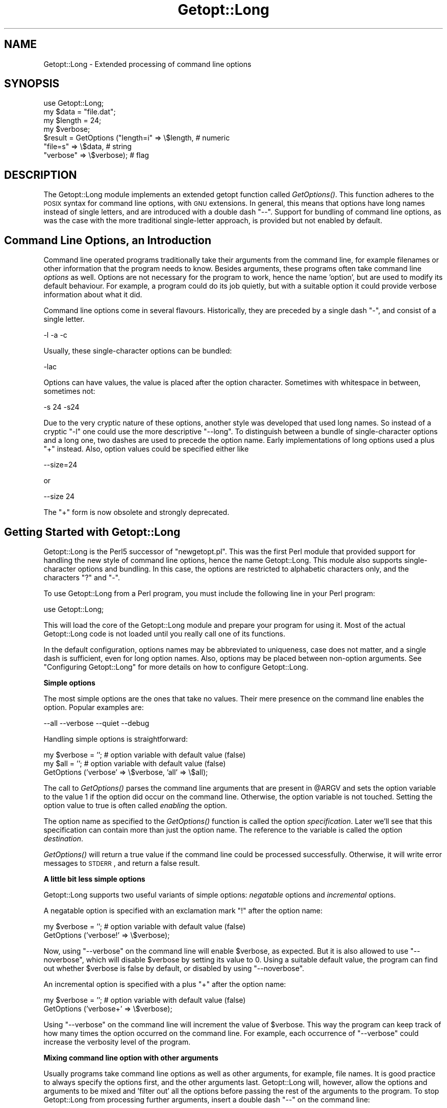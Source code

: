 .\" Automatically generated by Pod::Man v1.37, Pod::Parser v1.3
.\"
.\" Standard preamble:
.\" ========================================================================
.de Sh \" Subsection heading
.br
.if t .Sp
.ne 5
.PP
\fB\\$1\fR
.PP
..
.de Sp \" Vertical space (when we can't use .PP)
.if t .sp .5v
.if n .sp
..
.de Vb \" Begin verbatim text
.ft CW
.nf
.ne \\$1
..
.de Ve \" End verbatim text
.ft R
.fi
..
.\" Set up some character translations and predefined strings.  \*(-- will
.\" give an unbreakable dash, \*(PI will give pi, \*(L" will give a left
.\" double quote, and \*(R" will give a right double quote.  | will give a
.\" real vertical bar.  \*(C+ will give a nicer C++.  Capital omega is used to
.\" do unbreakable dashes and therefore won't be available.  \*(C` and \*(C'
.\" expand to `' in nroff, nothing in troff, for use with C<>.
.tr \(*W-|\(bv\*(Tr
.ds C+ C\v'-.1v'\h'-1p'\s-2+\h'-1p'+\s0\v'.1v'\h'-1p'
.ie n \{\
.    ds -- \(*W-
.    ds PI pi
.    if (\n(.H=4u)&(1m=24u) .ds -- \(*W\h'-12u'\(*W\h'-12u'-\" diablo 10 pitch
.    if (\n(.H=4u)&(1m=20u) .ds -- \(*W\h'-12u'\(*W\h'-8u'-\"  diablo 12 pitch
.    ds L" ""
.    ds R" ""
.    ds C` ""
.    ds C' ""
'br\}
.el\{\
.    ds -- \|\(em\|
.    ds PI \(*p
.    ds L" ``
.    ds R" ''
'br\}
.\"
.\" If the F register is turned on, we'll generate index entries on stderr for
.\" titles (.TH), headers (.SH), subsections (.Sh), items (.Ip), and index
.\" entries marked with X<> in POD.  Of course, you'll have to process the
.\" output yourself in some meaningful fashion.
.if \nF \{\
.    de IX
.    tm Index:\\$1\t\\n%\t"\\$2"
..
.    nr % 0
.    rr F
.\}
.\"
.\" For nroff, turn off justification.  Always turn off hyphenation; it makes
.\" way too many mistakes in technical documents.
.hy 0
.if n .na
.\"
.\" Accent mark definitions (@(#)ms.acc 1.5 88/02/08 SMI; from UCB 4.2).
.\" Fear.  Run.  Save yourself.  No user-serviceable parts.
.    \" fudge factors for nroff and troff
.if n \{\
.    ds #H 0
.    ds #V .8m
.    ds #F .3m
.    ds #[ \f1
.    ds #] \fP
.\}
.if t \{\
.    ds #H ((1u-(\\\\n(.fu%2u))*.13m)
.    ds #V .6m
.    ds #F 0
.    ds #[ \&
.    ds #] \&
.\}
.    \" simple accents for nroff and troff
.if n \{\
.    ds ' \&
.    ds ` \&
.    ds ^ \&
.    ds , \&
.    ds ~ ~
.    ds /
.\}
.if t \{\
.    ds ' \\k:\h'-(\\n(.wu*8/10-\*(#H)'\'\h"|\\n:u"
.    ds ` \\k:\h'-(\\n(.wu*8/10-\*(#H)'\`\h'|\\n:u'
.    ds ^ \\k:\h'-(\\n(.wu*10/11-\*(#H)'^\h'|\\n:u'
.    ds , \\k:\h'-(\\n(.wu*8/10)',\h'|\\n:u'
.    ds ~ \\k:\h'-(\\n(.wu-\*(#H-.1m)'~\h'|\\n:u'
.    ds / \\k:\h'-(\\n(.wu*8/10-\*(#H)'\z\(sl\h'|\\n:u'
.\}
.    \" troff and (daisy-wheel) nroff accents
.ds : \\k:\h'-(\\n(.wu*8/10-\*(#H+.1m+\*(#F)'\v'-\*(#V'\z.\h'.2m+\*(#F'.\h'|\\n:u'\v'\*(#V'
.ds 8 \h'\*(#H'\(*b\h'-\*(#H'
.ds o \\k:\h'-(\\n(.wu+\w'\(de'u-\*(#H)/2u'\v'-.3n'\*(#[\z\(de\v'.3n'\h'|\\n:u'\*(#]
.ds d- \h'\*(#H'\(pd\h'-\w'~'u'\v'-.25m'\f2\(hy\fP\v'.25m'\h'-\*(#H'
.ds D- D\\k:\h'-\w'D'u'\v'-.11m'\z\(hy\v'.11m'\h'|\\n:u'
.ds th \*(#[\v'.3m'\s+1I\s-1\v'-.3m'\h'-(\w'I'u*2/3)'\s-1o\s+1\*(#]
.ds Th \*(#[\s+2I\s-2\h'-\w'I'u*3/5'\v'-.3m'o\v'.3m'\*(#]
.ds ae a\h'-(\w'a'u*4/10)'e
.ds Ae A\h'-(\w'A'u*4/10)'E
.    \" corrections for vroff
.if v .ds ~ \\k:\h'-(\\n(.wu*9/10-\*(#H)'\s-2\u~\d\s+2\h'|\\n:u'
.if v .ds ^ \\k:\h'-(\\n(.wu*10/11-\*(#H)'\v'-.4m'^\v'.4m'\h'|\\n:u'
.    \" for low resolution devices (crt and lpr)
.if \n(.H>23 .if \n(.V>19 \
\{\
.    ds : e
.    ds 8 ss
.    ds o a
.    ds d- d\h'-1'\(ga
.    ds D- D\h'-1'\(hy
.    ds th \o'bp'
.    ds Th \o'LP'
.    ds ae ae
.    ds Ae AE
.\}
.rm #[ #] #H #V #F C
.\" ========================================================================
.\"
.IX Title "Getopt::Long 3"
.TH Getopt::Long 3 "2005-06-22" "perl v5.8.7" "Perl Programmers Reference Guide"
.SH "NAME"
Getopt::Long \- Extended processing of command line options
.SH "SYNOPSIS"
.IX Header "SYNOPSIS"
.Vb 7
\&  use Getopt::Long;
\&  my $data   = "file.dat";
\&  my $length = 24;
\&  my $verbose;
\&  $result = GetOptions ("length=i" => \e$length,    # numeric
\&                        "file=s"   => \e$data,      # string
\&                        "verbose"  => \e$verbose);  # flag
.Ve
.SH "DESCRIPTION"
.IX Header "DESCRIPTION"
The Getopt::Long module implements an extended getopt function called
\&\fIGetOptions()\fR. This function adheres to the \s-1POSIX\s0 syntax for command
line options, with \s-1GNU\s0 extensions. In general, this means that options
have long names instead of single letters, and are introduced with a
double dash \*(L"\-\-\*(R". Support for bundling of command line options, as was
the case with the more traditional single-letter approach, is provided
but not enabled by default.
.SH "Command Line Options, an Introduction"
.IX Header "Command Line Options, an Introduction"
Command line operated programs traditionally take their arguments from
the command line, for example filenames or other information that the
program needs to know. Besides arguments, these programs often take
command line \fIoptions\fR as well. Options are not necessary for the
program to work, hence the name 'option', but are used to modify its
default behaviour. For example, a program could do its job quietly,
but with a suitable option it could provide verbose information about
what it did.
.PP
Command line options come in several flavours. Historically, they are
preceded by a single dash \f(CW\*(C`\-\*(C'\fR, and consist of a single letter.
.PP
.Vb 1
\&    -l -a -c
.Ve
.PP
Usually, these single-character options can be bundled:
.PP
.Vb 1
\&    -lac
.Ve
.PP
Options can have values, the value is placed after the option
character. Sometimes with whitespace in between, sometimes not:
.PP
.Vb 1
\&    -s 24 -s24
.Ve
.PP
Due to the very cryptic nature of these options, another style was
developed that used long names. So instead of a cryptic \f(CW\*(C`\-l\*(C'\fR one
could use the more descriptive \f(CW\*(C`\-\-long\*(C'\fR. To distinguish between a
bundle of single-character options and a long one, two dashes are used
to precede the option name. Early implementations of long options used
a plus \f(CW\*(C`+\*(C'\fR instead. Also, option values could be specified either
like
.PP
.Vb 1
\&    --size=24
.Ve
.PP
or
.PP
.Vb 1
\&    --size 24
.Ve
.PP
The \f(CW\*(C`+\*(C'\fR form is now obsolete and strongly deprecated.
.SH "Getting Started with Getopt::Long"
.IX Header "Getting Started with Getopt::Long"
Getopt::Long is the Perl5 successor of \f(CW\*(C`newgetopt.pl\*(C'\fR. This was
the first Perl module that provided support for handling the new style
of command line options, hence the name Getopt::Long. This module
also supports single-character options and bundling. In this case, the
options are restricted to alphabetic characters only, and the
characters \f(CW\*(C`?\*(C'\fR and \f(CW\*(C`\-\*(C'\fR.
.PP
To use Getopt::Long from a Perl program, you must include the
following line in your Perl program:
.PP
.Vb 1
\&    use Getopt::Long;
.Ve
.PP
This will load the core of the Getopt::Long module and prepare your
program for using it. Most of the actual Getopt::Long code is not
loaded until you really call one of its functions.
.PP
In the default configuration, options names may be abbreviated to
uniqueness, case does not matter, and a single dash is sufficient,
even for long option names. Also, options may be placed between
non-option arguments. See \*(L"Configuring Getopt::Long\*(R" for more
details on how to configure Getopt::Long.
.Sh "Simple options"
.IX Subsection "Simple options"
The most simple options are the ones that take no values. Their mere
presence on the command line enables the option. Popular examples are:
.PP
.Vb 1
\&    --all --verbose --quiet --debug
.Ve
.PP
Handling simple options is straightforward:
.PP
.Vb 3
\&    my $verbose = '';   # option variable with default value (false)
\&    my $all = '';       # option variable with default value (false)
\&    GetOptions ('verbose' => \e$verbose, 'all' => \e$all);
.Ve
.PP
The call to \fIGetOptions()\fR parses the command line arguments that are
present in \f(CW@ARGV\fR and sets the option variable to the value \f(CW1\fR if
the option did occur on the command line. Otherwise, the option
variable is not touched. Setting the option value to true is often
called \fIenabling\fR the option.
.PP
The option name as specified to the \fIGetOptions()\fR function is called
the option \fIspecification\fR. Later we'll see that this specification
can contain more than just the option name. The reference to the
variable is called the option \fIdestination\fR.
.PP
\&\fIGetOptions()\fR will return a true value if the command line could be
processed successfully. Otherwise, it will write error messages to
\&\s-1STDERR\s0, and return a false result.
.Sh "A little bit less simple options"
.IX Subsection "A little bit less simple options"
Getopt::Long supports two useful variants of simple options:
\&\fInegatable\fR options and \fIincremental\fR options.
.PP
A negatable option is specified with an exclamation mark \f(CW\*(C`!\*(C'\fR after the
option name:
.PP
.Vb 2
\&    my $verbose = '';   # option variable with default value (false)
\&    GetOptions ('verbose!' => \e$verbose);
.Ve
.PP
Now, using \f(CW\*(C`\-\-verbose\*(C'\fR on the command line will enable \f(CW$verbose\fR,
as expected. But it is also allowed to use \f(CW\*(C`\-\-noverbose\*(C'\fR, which will
disable \f(CW$verbose\fR by setting its value to \f(CW0\fR. Using a suitable
default value, the program can find out whether \f(CW$verbose\fR is false
by default, or disabled by using \f(CW\*(C`\-\-noverbose\*(C'\fR.
.PP
An incremental option is specified with a plus \f(CW\*(C`+\*(C'\fR after the
option name:
.PP
.Vb 2
\&    my $verbose = '';   # option variable with default value (false)
\&    GetOptions ('verbose+' => \e$verbose);
.Ve
.PP
Using \f(CW\*(C`\-\-verbose\*(C'\fR on the command line will increment the value of
\&\f(CW$verbose\fR. This way the program can keep track of how many times the
option occurred on the command line. For example, each occurrence of
\&\f(CW\*(C`\-\-verbose\*(C'\fR could increase the verbosity level of the program.
.Sh "Mixing command line option with other arguments"
.IX Subsection "Mixing command line option with other arguments"
Usually programs take command line options as well as other arguments,
for example, file names. It is good practice to always specify the
options first, and the other arguments last. Getopt::Long will,
however, allow the options and arguments to be mixed and 'filter out'
all the options before passing the rest of the arguments to the
program. To stop Getopt::Long from processing further arguments,
insert a double dash \f(CW\*(C`\-\-\*(C'\fR on the command line:
.PP
.Vb 1
\&    --size 24 -- --all
.Ve
.PP
In this example, \f(CW\*(C`\-\-all\*(C'\fR will \fInot\fR be treated as an option, but
passed to the program unharmed, in \f(CW@ARGV\fR.
.Sh "Options with values"
.IX Subsection "Options with values"
For options that take values it must be specified whether the option
value is required or not, and what kind of value the option expects.
.PP
Three kinds of values are supported: integer numbers, floating point
numbers, and strings.
.PP
If the option value is required, Getopt::Long will take the
command line argument that follows the option and assign this to the
option variable. If, however, the option value is specified as
optional, this will only be done if that value does not look like a
valid command line option itself.
.PP
.Vb 2
\&    my $tag = '';       # option variable with default value
\&    GetOptions ('tag=s' => \e$tag);
.Ve
.PP
In the option specification, the option name is followed by an equals
sign \f(CW\*(C`=\*(C'\fR and the letter \f(CW\*(C`s\*(C'\fR. The equals sign indicates that this
option requires a value. The letter \f(CW\*(C`s\*(C'\fR indicates that this value is
an arbitrary string. Other possible value types are \f(CW\*(C`i\*(C'\fR for integer
values, and \f(CW\*(C`f\*(C'\fR for floating point values. Using a colon \f(CW\*(C`:\*(C'\fR instead
of the equals sign indicates that the option value is optional. In
this case, if no suitable value is supplied, string valued options get
an empty string \f(CW''\fR assigned, while numeric options are set to \f(CW0\fR.
.Sh "Options with multiple values"
.IX Subsection "Options with multiple values"
Options sometimes take several values. For example, a program could
use multiple directories to search for library files:
.PP
.Vb 1
\&    --library lib/stdlib --library lib/extlib
.Ve
.PP
To accomplish this behaviour, simply specify an array reference as the
destination for the option:
.PP
.Vb 1
\&    GetOptions ("library=s" => \e@libfiles);
.Ve
.PP
Alternatively, you can specify that the option can have multiple
values by adding a \*(L"@\*(R", and pass a scalar reference as the
destination:
.PP
.Vb 1
\&    GetOptions ("library=s@" => \e$libfiles);
.Ve
.PP
Used with the example above, \f(CW@libfiles\fR (or \f(CW@$libfiles\fR) would
contain two strings upon completion: \f(CW"lib/srdlib"\fR and
\&\f(CW"lib/extlib"\fR, in that order. It is also possible to specify that
only integer or floating point numbers are acceptible values.
.PP
Often it is useful to allow comma-separated lists of values as well as
multiple occurrences of the options. This is easy using Perl's \fIsplit()\fR
and \fIjoin()\fR operators:
.PP
.Vb 2
\&    GetOptions ("library=s" => \e@libfiles);
\&    @libfiles = split(/,/,join(',',@libfiles));
.Ve
.PP
Of course, it is important to choose the right separator string for
each purpose.
.Sh "Options with hash values"
.IX Subsection "Options with hash values"
If the option destination is a reference to a hash, the option will
take, as value, strings of the form \fIkey\fR\f(CW\*(C`=\*(C'\fR\fIvalue\fR. The value will
be stored with the specified key in the hash.
.PP
.Vb 1
\&    GetOptions ("define=s" => \e%defines);
.Ve
.PP
Alternatively you can use:
.PP
.Vb 1
\&    GetOptions ("define=s%" => \e$defines);
.Ve
.PP
When used with command line options:
.PP
.Vb 1
\&    --define os=linux --define vendor=redhat
.Ve
.PP
the hash \f(CW%defines\fR (or \f(CW%$defines\fR) will contain two keys, \f(CW"os"\fR
with value \f(CW\*(C`"linux\*(C'\fR and \f(CW"vendor"\fR with value \f(CW"redhat"\fR. It is
also possible to specify that only integer or floating point numbers
are acceptible values. The keys are always taken to be strings.
.Sh "User-defined subroutines to handle options"
.IX Subsection "User-defined subroutines to handle options"
Ultimate control over what should be done when (actually: each time)
an option is encountered on the command line can be achieved by
designating a reference to a subroutine (or an anonymous subroutine)
as the option destination. When \fIGetOptions()\fR encounters the option, it
will call the subroutine with two or three arguments. The first
argument is the name of the option. For a scalar or array destination,
the second argument is the value to be stored. For a hash destination,
the second arguments is the key to the hash, and the third argument
the value to be stored. It is up to the subroutine to store the value,
or do whatever it thinks is appropriate.
.PP
A trivial application of this mechanism is to implement options that
are related to each other. For example:
.PP
.Vb 3
\&    my $verbose = '';   # option variable with default value (false)
\&    GetOptions ('verbose' => \e$verbose,
\&                'quiet'   => sub { $verbose = 0 });
.Ve
.PP
Here \f(CW\*(C`\-\-verbose\*(C'\fR and \f(CW\*(C`\-\-quiet\*(C'\fR control the same variable
\&\f(CW$verbose\fR, but with opposite values.
.PP
If the subroutine needs to signal an error, it should call \fIdie()\fR with
the desired error message as its argument. \fIGetOptions()\fR will catch the
\&\fIdie()\fR, issue the error message, and record that an error result must
be returned upon completion.
.PP
If the text of the error message starts with an exclamantion mark \f(CW\*(C`!\*(C'\fR
it is interpreted specially by \fIGetOptions()\fR. There is currently one
special command implemented: \f(CW\*(C`die("!FINISH")\*(C'\fR will cause \fIGetOptions()\fR
to stop processing options, as if it encountered a double dash \f(CW\*(C`\-\-\*(C'\fR.
.Sh "Options with multiple names"
.IX Subsection "Options with multiple names"
Often it is user friendly to supply alternate mnemonic names for
options. For example \f(CW\*(C`\-\-height\*(C'\fR could be an alternate name for
\&\f(CW\*(C`\-\-length\*(C'\fR. Alternate names can be included in the option
specification, separated by vertical bar \f(CW\*(C`|\*(C'\fR characters. To implement
the above example:
.PP
.Vb 1
\&    GetOptions ('length|height=f' => \e$length);
.Ve
.PP
The first name is called the \fIprimary\fR name, the other names are
called \fIaliases\fR.
.PP
Multiple alternate names are possible.
.Sh "Case and abbreviations"
.IX Subsection "Case and abbreviations"
Without additional configuration, \fIGetOptions()\fR will ignore the case of
option names, and allow the options to be abbreviated to uniqueness.
.PP
.Vb 1
\&    GetOptions ('length|height=f' => \e$length, "head" => \e$head);
.Ve
.PP
This call will allow \f(CW\*(C`\-\-l\*(C'\fR and \f(CW\*(C`\-\-L\*(C'\fR for the length option, but
requires a least \f(CW\*(C`\-\-hea\*(C'\fR and \f(CW\*(C`\-\-hei\*(C'\fR for the head and height options.
.Sh "Summary of Option Specifications"
.IX Subsection "Summary of Option Specifications"
Each option specifier consists of two parts: the name specification
and the argument specification.
.PP
The name specification contains the name of the option, optionally
followed by a list of alternative names separated by vertical bar
characters.
.PP
.Vb 2
\&    length            option name is "length"
\&    length|size|l     name is "length", aliases are "size" and "l"
.Ve
.PP
The argument specification is optional. If omitted, the option is
considered boolean, a value of 1 will be assigned when the option is
used on the command line.
.PP
The argument specification can be
.IP "!" 4
The option does not take an argument and may be negated, i.e. prefixed
by \*(L"no\*(R". E.g. \f(CW"foo!"\fR will allow \f(CW\*(C`\-\-foo\*(C'\fR (a value of 1 will be
assigned) and \f(CW\*(C`\-\-nofoo\*(C'\fR and \f(CW\*(C`\-\-no\-foo\*(C'\fR (a value of 0 will be assigned). If the
option has aliases, this applies to the aliases as well.
.Sp
Using negation on a single letter option when bundling is in effect is
pointless and will result in a warning.
.IP "+" 4
The option does not take an argument and will be incremented by 1
every time it appears on the command line. E.g. \f(CW"more+"\fR, when used
with \f(CW\*(C`\-\-more \-\-more \-\-more\*(C'\fR, will increment the value three times,
resulting in a value of 3 (provided it was 0 or undefined at first).
.Sp
The \f(CW\*(C`+\*(C'\fR specifier is ignored if the option destination is not a scalar.
.IP "= \fItype\fR [ \fIdesttype\fR ]" 4
.IX Item "= type [ desttype ]"
The option requires an argument of the given type. Supported types
are:
.RS 4
.IP "s" 4
.IX Item "s"
String. An arbitrary sequence of characters. It is valid for the
argument to start with \f(CW\*(C`\-\*(C'\fR or \f(CW\*(C`\-\-\*(C'\fR.
.IP "i" 4
.IX Item "i"
Integer. An optional leading plus or minus sign, followed by a
sequence of digits.
.IP "o" 4
Extended integer, Perl style. This can be either an optional leading
plus or minus sign, followed by a sequence of digits, or an octal
string (a zero, optionally followed by '0', '1', .. '7'), or a
hexadecimal string (\f(CW\*(C`0x\*(C'\fR followed by '0' .. '9', 'a' .. 'f', case
insensitive), or a binary string (\f(CW\*(C`0b\*(C'\fR followed by a series of '0'
and '1').
.IP "f" 4
.IX Item "f"
Real number. For example \f(CW3.14\fR, \f(CW\*(C`\-6.23E24\*(C'\fR and so on.
.RE
.RS 4
.Sp
The \fIdesttype\fR can be \f(CW\*(C`@\*(C'\fR or \f(CW\*(C`%\*(C'\fR to specify that the option is
list or a hash valued. This is only needed when the destination for
the option value is not otherwise specified. It should be omitted when
not needed.
.RE
.IP ": \fItype\fR [ \fIdesttype\fR ]" 4
.IX Item ": type [ desttype ]"
Like \f(CW\*(C`=\*(C'\fR, but designates the argument as optional.
If omitted, an empty string will be assigned to string values options,
and the value zero to numeric options.
.Sp
Note that if a string argument starts with \f(CW\*(C`\-\*(C'\fR or \f(CW\*(C`\-\-\*(C'\fR, it will be
considered an option on itself.
.IP ": \fInumber\fR [ \fIdesttype\fR ]" 4
.IX Item ": number [ desttype ]"
Like \f(CW\*(C`:i\*(C'\fR, but if the value is omitted, the \fInumber\fR will be assigned.
.IP ": + [ \fIdesttype\fR ]" 4
.IX Item ": + [ desttype ]"
Like \f(CW\*(C`:i\*(C'\fR, but if the value is omitted, the current value for the
option will be incremented.
.SH "Advanced Possibilities"
.IX Header "Advanced Possibilities"
.Sh "Object oriented interface"
.IX Subsection "Object oriented interface"
Getopt::Long can be used in an object oriented way as well:
.PP
.Vb 4
\&    use Getopt::Long;
\&    $p = new Getopt::Long::Parser;
\&    $p->configure(...configuration options...);
\&    if ($p->getoptions(...options descriptions...)) ...
.Ve
.PP
Configuration options can be passed to the constructor:
.PP
.Vb 2
\&    $p = new Getopt::Long::Parser
\&             config => [...configuration options...];
.Ve
.Sh "Thread Safety"
.IX Subsection "Thread Safety"
Getopt::Long is thread safe when using ithreads as of Perl 5.8.  It is
\&\fInot\fR thread safe when using the older (experimental and now
obsolete) threads implementation that was added to Perl 5.005.
.Sh "Documentation and help texts"
.IX Subsection "Documentation and help texts"
Getopt::Long encourages the use of Pod::Usage to produce help
messages. For example:
.PP
.Vb 2
\&    use Getopt::Long;
\&    use Pod::Usage;
.Ve
.PP
.Vb 2
\&    my $man = 0;
\&    my $help = 0;
.Ve
.PP
.Vb 3
\&    GetOptions('help|?' => \e$help, man => \e$man) or pod2usage(2);
\&    pod2usage(1) if $help;
\&    pod2usage(-exitstatus => 0, -verbose => 2) if $man;
.Ve
.PP
.Vb 1
\&    __END__
.Ve
.PP
.Vb 1
\&    =head1 NAME
.Ve
.PP
.Vb 1
\&    sample - Using Getopt::Long and Pod::Usage
.Ve
.PP
.Vb 1
\&    =head1 SYNOPSIS
.Ve
.PP
.Vb 1
\&    sample [options] [file ...]
.Ve
.PP
.Vb 3
\&     Options:
\&       -help            brief help message
\&       -man             full documentation
.Ve
.PP
.Vb 1
\&    =head1 OPTIONS
.Ve
.PP
.Vb 1
\&    =over 8
.Ve
.PP
.Vb 1
\&    =item B<-help>
.Ve
.PP
.Vb 1
\&    Print a brief help message and exits.
.Ve
.PP
.Vb 1
\&    =item B<-man>
.Ve
.PP
.Vb 1
\&    Prints the manual page and exits.
.Ve
.PP
.Vb 1
\&    =back
.Ve
.PP
.Vb 1
\&    =head1 DESCRIPTION
.Ve
.PP
.Vb 2
\&    B<This program> will read the given input file(s) and do someting
\&    useful with the contents thereof.
.Ve
.PP
.Vb 1
\&    =cut
.Ve
.PP
See Pod::Usage for details.
.Sh "Storing options in a hash"
.IX Subsection "Storing options in a hash"
Sometimes, for example when there are a lot of options, having a
separate variable for each of them can be cumbersome. \fIGetOptions()\fR
supports, as an alternative mechanism, storing options in a hash.
.PP
To obtain this, a reference to a hash must be passed \fIas the first
argument\fR to \fIGetOptions()\fR. For each option that is specified on the
command line, the option value will be stored in the hash with the
option name as key. Options that are not actually used on the command
line will not be put in the hash, on other words,
\&\f(CW\*(C`exists($h{option})\*(C'\fR (or \fIdefined()\fR) can be used to test if an option
was used. The drawback is that warnings will be issued if the program
runs under \f(CW\*(C`use strict\*(C'\fR and uses \f(CW$h{option}\fR without testing with
\&\fIexists()\fR or \fIdefined()\fR first.
.PP
.Vb 2
\&    my %h = ();
\&    GetOptions (\e%h, 'length=i');       # will store in $h{length}
.Ve
.PP
For options that take list or hash values, it is necessary to indicate
this by appending an \f(CW\*(C`@\*(C'\fR or \f(CW\*(C`%\*(C'\fR sign after the type:
.PP
.Vb 1
\&    GetOptions (\e%h, 'colours=s@');     # will push to @{$h{colours}}
.Ve
.PP
To make things more complicated, the hash may contain references to
the actual destinations, for example:
.PP
.Vb 3
\&    my $len = 0;
\&    my %h = ('length' => \e$len);
\&    GetOptions (\e%h, 'length=i');       # will store in $len
.Ve
.PP
This example is fully equivalent with:
.PP
.Vb 2
\&    my $len = 0;
\&    GetOptions ('length=i' => \e$len);   # will store in $len
.Ve
.PP
Any mixture is possible. For example, the most frequently used options
could be stored in variables while all other options get stored in the
hash:
.PP
.Vb 6
\&    my $verbose = 0;                    # frequently referred
\&    my $debug = 0;                      # frequently referred
\&    my %h = ('verbose' => \e$verbose, 'debug' => \e$debug);
\&    GetOptions (\e%h, 'verbose', 'debug', 'filter', 'size=i');
\&    if ( $verbose ) { ... }
\&    if ( exists $h{filter} ) { ... option 'filter' was specified ... }
.Ve
.Sh "Bundling"
.IX Subsection "Bundling"
With bundling it is possible to set several single-character options
at once. For example if \f(CW\*(C`a\*(C'\fR, \f(CW\*(C`v\*(C'\fR and \f(CW\*(C`x\*(C'\fR are all valid options,
.PP
.Vb 1
\&    -vax
.Ve
.PP
would set all three.
.PP
Getopt::Long supports two levels of bundling. To enable bundling, a
call to Getopt::Long::Configure is required.
.PP
The first level of bundling can be enabled with:
.PP
.Vb 1
\&    Getopt::Long::Configure ("bundling");
.Ve
.PP
Configured this way, single-character options can be bundled but long
options \fBmust\fR always start with a double dash \f(CW\*(C`\-\-\*(C'\fR to avoid
abiguity. For example, when \f(CW\*(C`vax\*(C'\fR, \f(CW\*(C`a\*(C'\fR, \f(CW\*(C`v\*(C'\fR and \f(CW\*(C`x\*(C'\fR are all valid
options,
.PP
.Vb 1
\&    -vax
.Ve
.PP
would set \f(CW\*(C`a\*(C'\fR, \f(CW\*(C`v\*(C'\fR and \f(CW\*(C`x\*(C'\fR, but
.PP
.Vb 1
\&    --vax
.Ve
.PP
would set \f(CW\*(C`vax\*(C'\fR.
.PP
The second level of bundling lifts this restriction. It can be enabled
with:
.PP
.Vb 1
\&    Getopt::Long::Configure ("bundling_override");
.Ve
.PP
Now, \f(CW\*(C`\-vax\*(C'\fR would set the option \f(CW\*(C`vax\*(C'\fR.
.PP
When any level of bundling is enabled, option values may be inserted
in the bundle. For example:
.PP
.Vb 1
\&    -h24w80
.Ve
.PP
is equivalent to
.PP
.Vb 1
\&    -h 24 -w 80
.Ve
.PP
When configured for bundling, single-character options are matched
case sensitive while long options are matched case insensitive. To
have the single-character options matched case insensitive as well,
use:
.PP
.Vb 1
\&    Getopt::Long::Configure ("bundling", "ignorecase_always");
.Ve
.PP
It goes without saying that bundling can be quite confusing.
.Sh "The lonesome dash"
.IX Subsection "The lonesome dash"
Normally, a lone dash \f(CW\*(C`\-\*(C'\fR on the command line will not be considered
an option. Option processing will terminate (unless \*(L"permute\*(R" is
configured) and the dash will be left in \f(CW@ARGV\fR.
.PP
It is possible to get special treatment for a lone dash. This can be
achieved by adding an option specification with an empty name, for
example:
.PP
.Vb 1
\&    GetOptions ('' => \e$stdio);
.Ve
.PP
A lone dash on the command line will now be a legal option, and using
it will set variable \f(CW$stdio\fR.
.Sh "Argument callback"
.IX Subsection "Argument callback"
A special option 'name' \f(CW\*(C`<>\*(C'\fR can be used to designate a subroutine
to handle non-option arguments. When \fIGetOptions()\fR encounters an
argument that does not look like an option, it will immediately call this
subroutine and passes it one parameter: the argument name.
.PP
For example:
.PP
.Vb 3
\&    my $width = 80;
\&    sub process { ... }
\&    GetOptions ('width=i' => \e$width, '<>' => \e&process);
.Ve
.PP
When applied to the following command line:
.PP
.Vb 1
\&    arg1 --width=72 arg2 --width=60 arg3
.Ve
.PP
This will call
\&\f(CW\*(C`process("arg1")\*(C'\fR while \f(CW$width\fR is \f(CW80\fR,
\&\f(CW\*(C`process("arg2")\*(C'\fR while \f(CW$width\fR is \f(CW72\fR, and
\&\f(CW\*(C`process("arg3")\*(C'\fR while \f(CW$width\fR is \f(CW60\fR.
.PP
This feature requires configuration option \fBpermute\fR, see section
\&\*(L"Configuring Getopt::Long\*(R".
.SH "Configuring Getopt::Long"
.IX Header "Configuring Getopt::Long"
Getopt::Long can be configured by calling subroutine
\&\fIGetopt::Long::Configure()\fR. This subroutine takes a list of quoted
strings, each specifying a configuration option to be enabled, e.g.
\&\f(CW\*(C`ignore_case\*(C'\fR, or disabled, e.g. \f(CW\*(C`no_ignore_case\*(C'\fR. Case does not
matter. Multiple calls to \fIConfigure()\fR are possible.
.PP
Alternatively, as of version 2.24, the configuration options may be
passed together with the \f(CW\*(C`use\*(C'\fR statement:
.PP
.Vb 1
\&    use Getopt::Long qw(:config no_ignore_case bundling);
.Ve
.PP
The following options are available:
.IP "default" 12
.IX Item "default"
This option causes all configuration options to be reset to their
default values.
.IP "posix_default" 12
.IX Item "posix_default"
This option causes all configuration options to be reset to their
default values as if the environment variable \s-1POSIXLY_CORRECT\s0 had
been set.
.IP "auto_abbrev" 12
.IX Item "auto_abbrev"
Allow option names to be abbreviated to uniqueness.
Default is enabled unless environment variable
\&\s-1POSIXLY_CORRECT\s0 has been set, in which case \f(CW\*(C`auto_abbrev\*(C'\fR is disabled.
.IP "getopt_compat" 12
.IX Item "getopt_compat"
Allow \f(CW\*(C`+\*(C'\fR to start options.
Default is enabled unless environment variable
\&\s-1POSIXLY_CORRECT\s0 has been set, in which case \f(CW\*(C`getopt_compat\*(C'\fR is disabled.
.IP "gnu_compat" 12
.IX Item "gnu_compat"
\&\f(CW\*(C`gnu_compat\*(C'\fR controls whether \f(CW\*(C`\-\-opt=\*(C'\fR is allowed, and what it should
do. Without \f(CW\*(C`gnu_compat\*(C'\fR, \f(CW\*(C`\-\-opt=\*(C'\fR gives an error. With \f(CW\*(C`gnu_compat\*(C'\fR,
\&\f(CW\*(C`\-\-opt=\*(C'\fR will give option \f(CW\*(C`opt\*(C'\fR and empty value.
This is the way \s-1GNU\s0 \fIgetopt_long()\fR does it.
.IP "gnu_getopt" 12
.IX Item "gnu_getopt"
This is a short way of setting \f(CW\*(C`gnu_compat\*(C'\fR \f(CW\*(C`bundling\*(C'\fR \f(CW\*(C`permute\*(C'\fR
\&\f(CW\*(C`no_getopt_compat\*(C'\fR. With \f(CW\*(C`gnu_getopt\*(C'\fR, command line handling should be
fully compatible with \s-1GNU\s0 \fIgetopt_long()\fR.
.IP "require_order" 12
.IX Item "require_order"
Whether command line arguments are allowed to be mixed with options.
Default is disabled unless environment variable
\&\s-1POSIXLY_CORRECT\s0 has been set, in which case \f(CW\*(C`require_order\*(C'\fR is enabled.
.Sp
See also \f(CW\*(C`permute\*(C'\fR, which is the opposite of \f(CW\*(C`require_order\*(C'\fR.
.IP "permute" 12
.IX Item "permute"
Whether command line arguments are allowed to be mixed with options.
Default is enabled unless environment variable
\&\s-1POSIXLY_CORRECT\s0 has been set, in which case \f(CW\*(C`permute\*(C'\fR is disabled.
Note that \f(CW\*(C`permute\*(C'\fR is the opposite of \f(CW\*(C`require_order\*(C'\fR.
.Sp
If \f(CW\*(C`permute\*(C'\fR is enabled, this means that
.Sp
.Vb 1
\&    --foo arg1 --bar arg2 arg3
.Ve
.Sp
is equivalent to
.Sp
.Vb 1
\&    --foo --bar arg1 arg2 arg3
.Ve
.Sp
If an argument callback routine is specified, \f(CW@ARGV\fR will always be
empty upon succesful return of \fIGetOptions()\fR since all options have been
processed. The only exception is when \f(CW\*(C`\-\-\*(C'\fR is used:
.Sp
.Vb 1
\&    --foo arg1 --bar arg2 -- arg3
.Ve
.Sp
This will call the callback routine for arg1 and arg2, and then
terminate \fIGetOptions()\fR leaving \f(CW"arg2"\fR in \f(CW@ARGV\fR.
.Sp
If \f(CW\*(C`require_order\*(C'\fR is enabled, options processing
terminates when the first non-option is encountered.
.Sp
.Vb 1
\&    --foo arg1 --bar arg2 arg3
.Ve
.Sp
is equivalent to
.Sp
.Vb 1
\&    --foo -- arg1 --bar arg2 arg3
.Ve
.Sp
If \f(CW\*(C`pass_through\*(C'\fR is also enabled, options processing will terminate
at the first unrecognized option, or non\-option, whichever comes
first.
.IP "bundling (default: disabled)" 12
.IX Item "bundling (default: disabled)"
Enabling this option will allow single-character options to be
bundled. To distinguish bundles from long option names, long options
\&\fImust\fR be introduced with \f(CW\*(C`\-\-\*(C'\fR and bundles with \f(CW\*(C`\-\*(C'\fR.
.Sp
Note that, if you have options \f(CW\*(C`a\*(C'\fR, \f(CW\*(C`l\*(C'\fR and \f(CW\*(C`all\*(C'\fR, and
auto_abbrev enabled, possible arguments and option settings are:
.Sp
.Vb 6
\&    using argument               sets option(s)
\&    ------------------------------------------
\&    -a, --a                      a
\&    -l, --l                      l
\&    -al, -la, -ala, -all,...     a, l
\&    --al, --all                  all
.Ve
.Sp
The suprising part is that \f(CW\*(C`\-\-a\*(C'\fR sets option \f(CW\*(C`a\*(C'\fR (due to auto
completion), not \f(CW\*(C`all\*(C'\fR.
.Sp
Note: disabling \f(CW\*(C`bundling\*(C'\fR also disables \f(CW\*(C`bundling_override\*(C'\fR.
.IP "bundling_override (default: disabled)" 12
.IX Item "bundling_override (default: disabled)"
If \f(CW\*(C`bundling_override\*(C'\fR is enabled, bundling is enabled as with
\&\f(CW\*(C`bundling\*(C'\fR but now long option names override option bundles.
.Sp
Note: disabling \f(CW\*(C`bundling_override\*(C'\fR also disables \f(CW\*(C`bundling\*(C'\fR.
.Sp
\&\fBNote:\fR Using option bundling can easily lead to unexpected results,
especially when mixing long options and bundles. Caveat emptor.
.IP "ignore_case  (default: enabled)" 12
.IX Item "ignore_case  (default: enabled)"
If enabled, case is ignored when matching long option names. If,
however, bundling is enabled as well, single character options will be
treated case\-sensitive.
.Sp
With \f(CW\*(C`ignore_case\*(C'\fR, option specifications for options that only
differ in case, e.g., \f(CW"foo"\fR and \f(CW"Foo"\fR, will be flagged as
duplicates.
.Sp
Note: disabling \f(CW\*(C`ignore_case\*(C'\fR also disables \f(CW\*(C`ignore_case_always\*(C'\fR.
.IP "ignore_case_always (default: disabled)" 12
.IX Item "ignore_case_always (default: disabled)"
When bundling is in effect, case is ignored on single-character
options also.
.Sp
Note: disabling \f(CW\*(C`ignore_case_always\*(C'\fR also disables \f(CW\*(C`ignore_case\*(C'\fR.
.IP "auto_version (default:disabled)" 12
.IX Item "auto_version (default:disabled)"
Automatically provide support for the \fB\-\-version\fR option if
the application did not specify a handler for this option itself.
.Sp
Getopt::Long will provide a standard version message that includes the
program name, its version (if \f(CW$main::VERSION\fR is defined), and the
versions of Getopt::Long and Perl. The message will be written to
standard output and processing will terminate.
.Sp
\&\f(CW\*(C`auto_version\*(C'\fR will be enabled if the calling program explicitly
specified a version number higher than 2.32 in the \f(CW\*(C`use\*(C'\fR or
\&\f(CW\*(C`require\*(C'\fR statement.
.IP "auto_help (default:disabled)" 12
.IX Item "auto_help (default:disabled)"
Automatically provide support for the \fB\-\-help\fR and \fB\-?\fR options if
the application did not specify a handler for this option itself.
.Sp
Getopt::Long will provide a help message using module Pod::Usage. The
message, derived from the \s-1SYNOPSIS\s0 \s-1POD\s0 section, will be written to
standard output and processing will terminate.
.Sp
\&\f(CW\*(C`auto_help\*(C'\fR will be enabled if the calling program explicitly
specified a version number higher than 2.32 in the \f(CW\*(C`use\*(C'\fR or
\&\f(CW\*(C`require\*(C'\fR statement.
.IP "pass_through (default: disabled)" 12
.IX Item "pass_through (default: disabled)"
Options that are unknown, ambiguous or supplied with an invalid option
value are passed through in \f(CW@ARGV\fR instead of being flagged as
errors. This makes it possible to write wrapper scripts that process
only part of the user supplied command line arguments, and pass the
remaining options to some other program.
.Sp
If \f(CW\*(C`require_order\*(C'\fR is enabled, options processing will terminate at
the first unrecognized option, or non\-option, whichever comes first.
However, if \f(CW\*(C`permute\*(C'\fR is enabled instead, results can become confusing.
.Sp
Note that the options terminator (default \f(CW\*(C`\-\-\*(C'\fR), if present, will
also be passed through in \f(CW@ARGV\fR.
.IP "prefix" 12
.IX Item "prefix"
The string that starts options. If a constant string is not
sufficient, see \f(CW\*(C`prefix_pattern\*(C'\fR.
.IP "prefix_pattern" 12
.IX Item "prefix_pattern"
A Perl pattern that identifies the strings that introduce options.
Default is \f(CW\*(C`(\-\-|\-|\e+)\*(C'\fR unless environment variable
\&\s-1POSIXLY_CORRECT\s0 has been set, in which case it is \f(CW\*(C`(\-\-|\-)\*(C'\fR.
.IP "debug (default: disabled)" 12
.IX Item "debug (default: disabled)"
Enable debugging output.
.SH "Exportable Methods"
.IX Header "Exportable Methods"
.IP "VersionMessage" 4
.IX Item "VersionMessage"
This subroutine provides a standard version message. Its argument can be:
.RS 4
.IP "*" 4
A string containing the text of a message to print \fIbefore\fR printing
the standard message.
.IP "*" 4
A numeric value corresponding to the desired exit status.
.IP "*" 4
A reference to a hash.
.RE
.RS 4
.Sp
If more than one argument is given then the entire argument list is
assumed to be a hash.  If a hash is supplied (either as a reference or
as a list) it should contain one or more elements with the following
keys:
.ie n .IP """\-message""" 4
.el .IP "\f(CW\-message\fR" 4
.IX Item "-message"
.PD 0
.ie n .IP """\-msg""" 4
.el .IP "\f(CW\-msg\fR" 4
.IX Item "-msg"
.PD
The text of a message to print immediately prior to printing the
program's usage message.
.ie n .IP """\-exitval""" 4
.el .IP "\f(CW\-exitval\fR" 4
.IX Item "-exitval"
The desired exit status to pass to the \fB\f(BIexit()\fB\fR function.
This should be an integer, or else the string \*(L"\s-1NOEXIT\s0\*(R" to
indicate that control should simply be returned without
terminating the invoking process.
.ie n .IP """\-output""" 4
.el .IP "\f(CW\-output\fR" 4
.IX Item "-output"
A reference to a filehandle, or the pathname of a file to which the
usage message should be written. The default is \f(CW\*(C`\e*STDERR\*(C'\fR unless the
exit value is less than 2 (in which case the default is \f(CW\*(C`\e*STDOUT\*(C'\fR).
.RE
.RS 4
.Sp
You cannot tie this routine directly to an option, e.g.:
.Sp
.Vb 1
\&    GetOptions("version" => \e&VersionMessage);
.Ve
.Sp
Use this instead:
.Sp
.Vb 1
\&    GetOptions("version" => sub { VersionMessage() });
.Ve
.RE
.IP "HelpMessage" 4
.IX Item "HelpMessage"
This subroutine produces a standard help message, derived from the
program's \s-1POD\s0 section \s-1SYNOPSIS\s0 using Pod::Usage. It takes the same
arguments as \fIVersionMessage()\fR. In particular, you cannot tie it
directly to an option, e.g.:
.Sp
.Vb 1
\&    GetOptions("help" => \e&HelpMessage);
.Ve
.Sp
Use this instead:
.Sp
.Vb 1
\&    GetOptions("help" => sub { HelpMessage() });
.Ve
.SH "Return values and Errors"
.IX Header "Return values and Errors"
Configuration errors and errors in the option definitions are
signalled using \fIdie()\fR and will terminate the calling program unless
the call to \fIGetopt::Long::GetOptions()\fR was embedded in \f(CW\*(C`eval { ...
}\*(C'\fR, or \fIdie()\fR was trapped using \f(CW$SIG{_\|_DIE_\|_}\fR.
.PP
GetOptions returns true to indicate success.
It returns false when the function detected one or more errors during
option parsing. These errors are signalled using \fIwarn()\fR and can be
trapped with \f(CW$SIG{_\|_WARN_\|_}\fR.
.SH "Legacy"
.IX Header "Legacy"
The earliest development of \f(CW\*(C`newgetopt.pl\*(C'\fR started in 1990, with Perl
version 4. As a result, its development, and the development of
Getopt::Long, has gone through several stages. Since backward
compatibility has always been extremely important, the current version
of Getopt::Long still supports a lot of constructs that nowadays are
no longer necessary or otherwise unwanted. This section describes
briefly some of these 'features'.
.Sh "Default destinations"
.IX Subsection "Default destinations"
When no destination is specified for an option, GetOptions will store
the resultant value in a global variable named \f(CW\*(C`opt_\*(C'\fR\fI\s-1XXX\s0\fR, where
\&\fI\s-1XXX\s0\fR is the primary name of this option. When a progam executes
under \f(CW\*(C`use strict\*(C'\fR (recommended), these variables must be
pre-declared with \fIour()\fR or \f(CW\*(C`use vars\*(C'\fR.
.PP
.Vb 2
\&    our $opt_length = 0;
\&    GetOptions ('length=i');    # will store in $opt_length
.Ve
.PP
To yield a usable Perl variable, characters that are not part of the
syntax for variables are translated to underscores. For example,
\&\f(CW\*(C`\-\-fpp\-struct\-return\*(C'\fR will set the variable
\&\f(CW$opt_fpp_struct_return\fR. Note that this variable resides in the
namespace of the calling program, not necessarily \f(CW\*(C`main\*(C'\fR. For
example:
.PP
.Vb 1
\&    GetOptions ("size=i", "sizes=i@");
.Ve
.PP
with command line \*(L"\-size 10 \-sizes 24 \-sizes 48\*(R" will perform the
equivalent of the assignments
.PP
.Vb 2
\&    $opt_size = 10;
\&    @opt_sizes = (24, 48);
.Ve
.Sh "Alternative option starters"
.IX Subsection "Alternative option starters"
A string of alternative option starter characters may be passed as the
first argument (or the first argument after a leading hash reference
argument).
.PP
.Vb 2
\&    my $len = 0;
\&    GetOptions ('/', 'length=i' => $len);
.Ve
.PP
Now the command line may look like:
.PP
.Vb 1
\&    /length 24 -- arg
.Ve
.PP
Note that to terminate options processing still requires a double dash
\&\f(CW\*(C`\-\-\*(C'\fR.
.PP
\&\fIGetOptions()\fR will not interpret a leading \f(CW"<>"\fR as option starters
if the next argument is a reference. To force \f(CW"<"\fR and \f(CW">"\fR as
option starters, use \f(CW"><"\fR. Confusing? Well, \fBusing a starter
argument is strongly deprecated\fR anyway.
.Sh "Configuration variables"
.IX Subsection "Configuration variables"
Previous versions of Getopt::Long used variables for the purpose of
configuring. Although manipulating these variables still work, it is
strongly encouraged to use the \f(CW\*(C`Configure\*(C'\fR routine that was introduced
in version 2.17. Besides, it is much easier.
.SH "Trouble Shooting"
.IX Header "Trouble Shooting"
.Sh "GetOptions does not return a false result when an option is not supplied"
.IX Subsection "GetOptions does not return a false result when an option is not supplied"
That's why they're called 'options'.
.Sh "GetOptions does not split the command line correctly"
.IX Subsection "GetOptions does not split the command line correctly"
The command line is not split by GetOptions, but by the command line
interpreter (\s-1CLI\s0). On Unix, this is the shell. On Windows, it is
\&\s-1COMMAND\s0.COM or \s-1CMD\s0.EXE. Other operating systems have other CLIs.
.PP
It is important to know that these CLIs may behave different when the
command line contains special characters, in particular quotes or
backslashes. For example, with Unix shells you can use single quotes
(\f(CW\*(C`'\*(C'\fR) and double quotes (\f(CW\*(C`"\*(C'\fR) to group words together. The following
alternatives are equivalent on Unix:
.PP
.Vb 3
\&    "two words"
\&    'two words'
\&    two\e words
.Ve
.PP
In case of doubt, insert the following statement in front of your Perl
program:
.PP
.Vb 1
\&    print STDERR (join("|",@ARGV),"\en");
.Ve
.PP
to verify how your \s-1CLI\s0 passes the arguments to the program.
.Sh "Undefined subroutine &main::GetOptions called"
.IX Subsection "Undefined subroutine &main::GetOptions called"
Are you running Windows, and did you write
.PP
.Vb 1
\&    use GetOpt::Long;
.Ve
.PP
(note the capital 'O')?
.ie n .Sh "How do I put a ""\-?"" option into a Getopt::Long?"
.el .Sh "How do I put a ``\-?'' option into a Getopt::Long?"
.IX Subsection "How do I put a -? option into a Getopt::Long?"
You can only obtain this using an alias, and Getopt::Long of at least
version 2.13.
.PP
.Vb 2
\&    use Getopt::Long;
\&    GetOptions ("help|?");    # -help and -? will both set $opt_help
.Ve
.SH "AUTHOR"
.IX Header "AUTHOR"
Johan Vromans <jvromans@squirrel.nl>
.SH "COPYRIGHT AND DISCLAIMER"
.IX Header "COPYRIGHT AND DISCLAIMER"
This program is Copyright 2003,1990 by Johan Vromans.
This program is free software; you can redistribute it and/or
modify it under the terms of the Perl Artistic License or the
\&\s-1GNU\s0 General Public License as published by the Free Software
Foundation; either version 2 of the License, or (at your option) any
later version.
.PP
This program is distributed in the hope that it will be useful,
but \s-1WITHOUT\s0 \s-1ANY\s0 \s-1WARRANTY\s0; without even the implied warranty of
\&\s-1MERCHANTABILITY\s0 or \s-1FITNESS\s0 \s-1FOR\s0 A \s-1PARTICULAR\s0 \s-1PURPOSE\s0.  See the
\&\s-1GNU\s0 General Public License for more details.
.PP
If you do not have a copy of the \s-1GNU\s0 General Public License write to
the Free Software Foundation, Inc., 675 Mass Ave, Cambridge,
\&\s-1MA\s0 02139, \s-1USA\s0.
